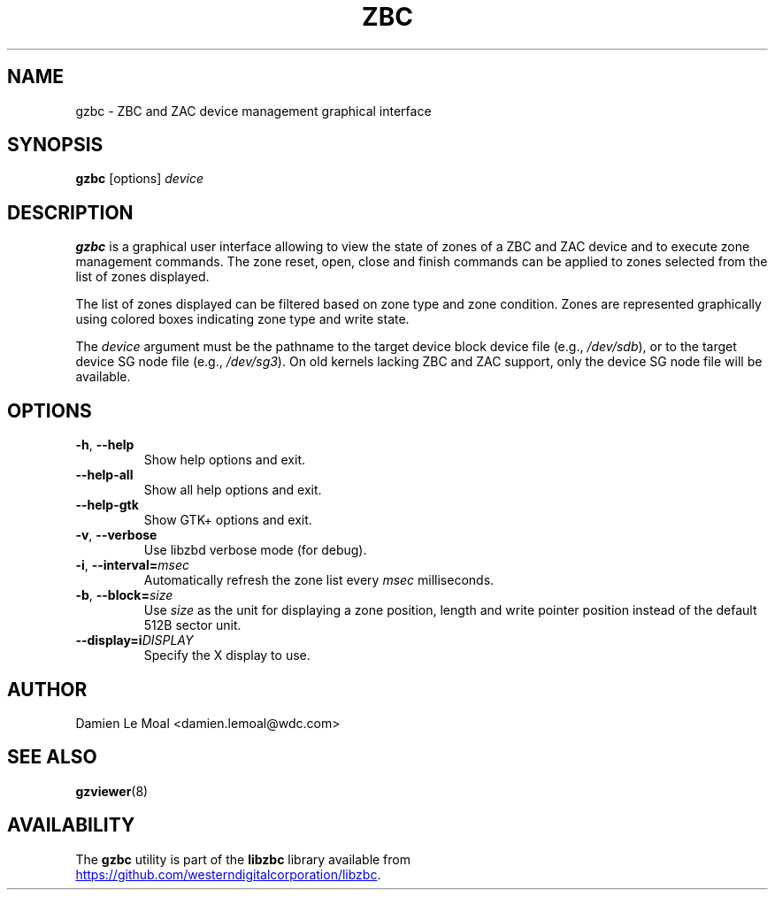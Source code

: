 .\"  SPDX-License-Identifier: LGPL-3.0-or-later
.\"  SPDX-FileCopyrightText: 2020, Western Digital Corporation or its affiliates.
.\"  Written by Damien Le Moal <damien.lemoal@wdc.com>
.\"
.TH ZBC 8
.SH NAME
gzbc \- ZBC and ZAC device management graphical interface

.SH SYNOPSIS
.B gzbc
[options]
.I device

.SH DESCRIPTION
.B gzbc
is a graphical user interface allowing to view the state of zones of a ZBC
and ZAC device and to execute zone management commands. The zone reset, open,
close and finish commands can be applied to zones selected from the list of
zones displayed.

The list of zones displayed can be filtered based on zone type and zone
condition. Zones are represented graphically using colored boxes indicating
zone type and write state.

.PP
The
.I device
argument must be the pathname to the target device block device file (e.g.,
.IR /dev/sdb "),"
or to the target device SG node file (e.g.,
.IR /dev/sg3 ")."
On old kernels lacking ZBC and ZAC support, only the device SG node file will
be available.

.SH OPTIONS
.TP
.BR \-h ", "\-\-help
Show help options and exit.
.TP
.BR \-\-help\-all
Show all help options and exit.
.TP
.BR \-\-help\-gtk
Show GTK+ options and exit.
.TP
.BR \-v ", " \-\-verbose
Use libzbd verbose mode (for debug).
.TP
.BR \-i ", " \-\-interval=\fImsec\fP
Automatically refresh the zone list every \fImsec\fP milliseconds.
.TP
.BR \-b ", " \-\-block=\fIsize\fP
Use \fIsize\fP as the unit for displaying a zone position, length and write
pointer position instead of the default 512B sector unit.
.TP
.BR \-\-display=i\fIDISPLAY\fP
Specify the X display to use.

.SH AUTHOR
.nf
Damien Le Moal <damien.lemoal@wdc.com>
.fi

.SH SEE ALSO
.na
.BR gzviewer (8)
.ad

.SH AVAILABILITY
The \fBgzbc\fP utility is part of the \fBlibzbc\fP library available
from
.br
.UR https://\:github.com\:/westerndigitalcorporation\:/libzbc
.UE .
